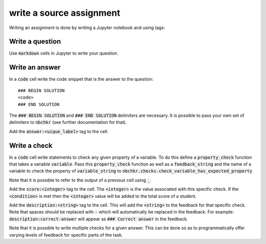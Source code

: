 write a source assignment
=========================

Writing an assignment is done by writing a Jupyter notebook and using tags:

Write a question
----------------

Use :code:`markdown` cells in Jupyter to write your question.

Write an answer
---------------

In a :code:`code` cell write the code snippet that is the answer to the
question::

    ### BEGIN SOLUTION
    <code>
    ### END SOLUTION

The :code:`### BEGIN SOLUTION` and :code:`### END SOLUTION` delimiters are
necessary. It is possible to pass your own set of delimiters to :code:`nbchkr`
(see further documentation for that).

Add the :code:`answer:<uique_label>` tag to the cell.

Write a check
-------------

In a :code:`code` cell write statements to check any given property
of a variable.
To do this define a :code:`property_check` function that takes a variable
:code:`variable`. Pass this :code:`property_check` function as well as a
:code:`feedback_string` and the name of a variable to check the property of
:code:`variable_string` to :code:`nbchkr.checks.check_variable_has_expected_property`

Note that it is possible to refer to the output of a previous cell using
:code:`_`.

Add the :code:`score:<integer>` tag to the cell. The :code:`<integer>` is the
value associated with this specific check. If the :code:`<condition>` is met
then the :code:`<integer>` value will be added to the total score of a student.

Add the :code:`description:<string>` tag to the cell.
This will add the :code:`<string>` to the feedback for that specific check. Note
that spaces should be replaced with :code:`-` which will automatically be
replaced in the feedback. For example: :code:`description:correct-answer` will
appear as :code:`### Correct answer` in the feedback.

Note that it is possible to write multiple checks for a given answer. This can
be done so as to programmatically offer varying levels of feedback for specific
parts of the task.
